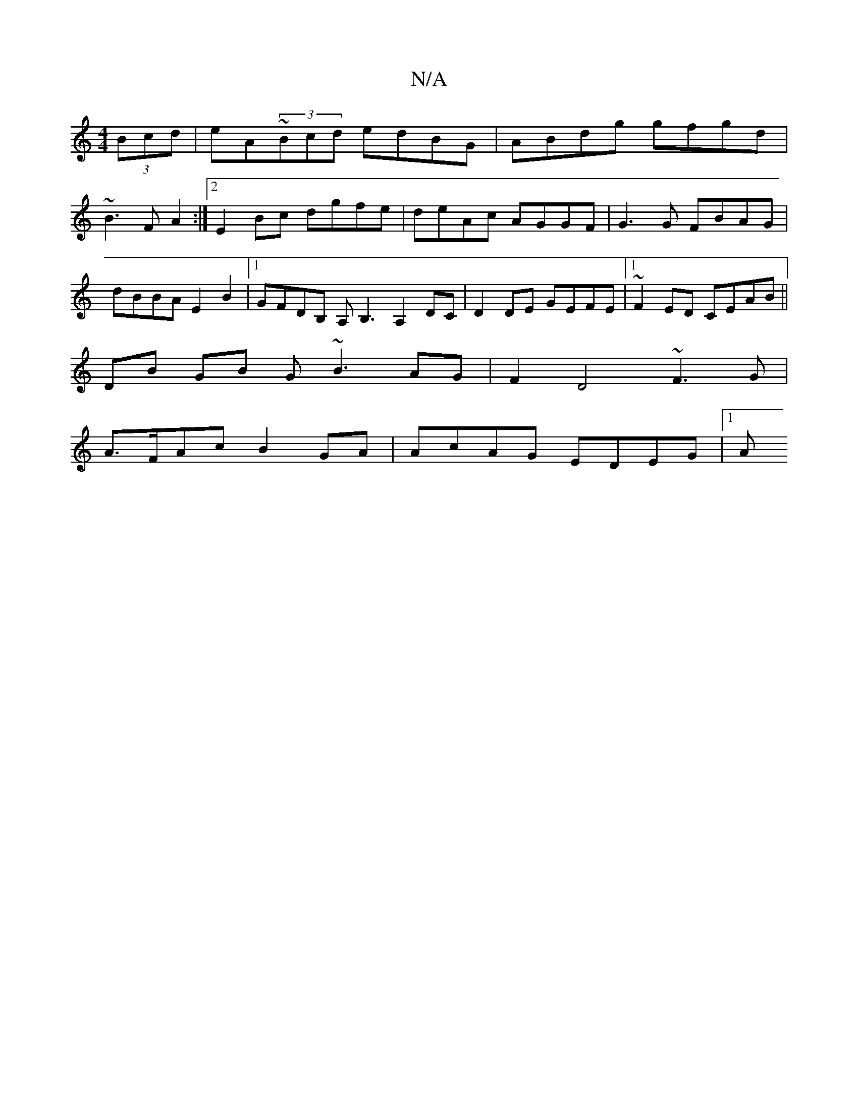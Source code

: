 X:1
T:N/A
M:4/4
R:N/A
K:Cmajor
(3Bcd|eA~(3Bcd edBG|ABdg gfgd |
~B3F A2 :|2 E2 Bc dgfe | deAc AGGF | G3 G FBAG | dBBA E2 B2 |[1 GFDB, A,B,3 A,2 DC|D2 DE GEFE|1 ~F2ED CEAB ||
DB GB G~B3 AG | F2 D4 ~F3 G |
A>FAc B2 GA | AcAG EDEG |1 A